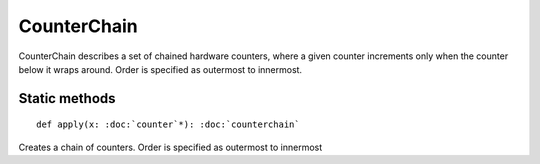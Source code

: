 
.. role:: black
.. role:: gray
.. role:: silver
.. role:: white
.. role:: maroon
.. role:: red
.. role:: fuchsia
.. role:: pink
.. role:: orange
.. role:: yellow
.. role:: lime
.. role:: green
.. role:: olive
.. role:: teal
.. role:: cyan
.. role:: aqua
.. role:: blue
.. role:: navy
.. role:: purple

.. _CounterChain:

CounterChain
============


CounterChain describes a set of chained hardware counters, where a given counter increments only when the counter
below it wraps around. Order is specified as outermost to innermost.


Static methods
--------------

.. parsed-literal::

  :maroon:`def` apply(x: :doc:`counter`\*): :doc:`counterchain`

Creates a chain of counters. Order is specified as outermost to innermost



